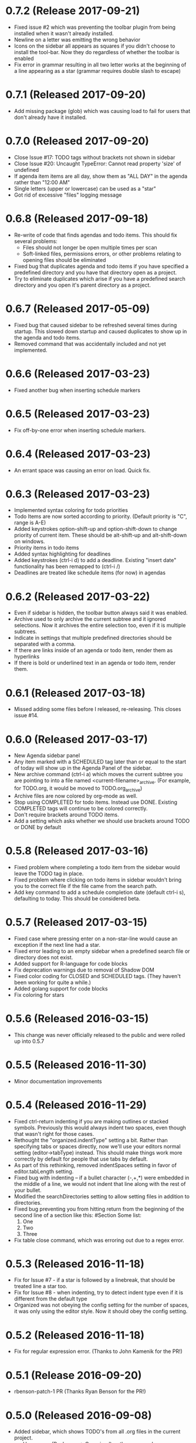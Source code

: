 * 0.7.2 (Release 2017-09-21)
  * Fixed issue #2 which was preventing the toolbar plugin from being installed when it wasn't already installed.
  * Newline on a letter was emitting the wrong behavior
  * Icons on the sidebar all appears as squares if you didn't choose to install the tool-bar.  Now they do regardless
    of whether the toolbar is enabled
  * Fix error in grammar resulting in all two letter works at the beginning of a line appearing as a star (grammar
    requires double slash to escape)

* 0.7.1 (Released 2017-09-20)
  * Add missing package (glob) which was causing load to fail for users that don't already have it installed.

* 0.7.0 (Released 2017-09-20)
  * Close Issue #17: TODO tags without brackets not shown in sidebar
  * Close Issue #20: Uncaught TypeError: Cannot read property 'size' of undefined
  * If agenda item items are all day, show them as "ALL DAY" in the agenda rather than "12:00 AM"
  * Single letters (upper or lowercase) can be used as a "star"
  * Got rid of excessive "files" logging message

* 0.6.8 (Released 2017-09-18)
  * Re-write of code that finds agendas and todo items.  This should fix several problems:
    * Files should not longer be open multiple times per scan
    * Soft-linked files, permissions errors, or other problems relating to opening files should be eliminated
  * Fixed bug that duplicates agenda and todo items if you have specified a predefined directory and you have
    that directory open as a project.
  * Try to eliminate duplicates which arise if you have a predefined search directory and you open it's parent
    directory as a project.

* 0.6.7 (Released 2017-05-09)
  * Fixed bug that caused sidebar to be refreshed several times during startup.  This
    slowed down startup and caused duplicates to show up in the agenda and todo items.
  * Removed command that was accidentally included and not yet implemented.

* 0.6.6 (Released 2017-03-23)
  * Fixed another bug when inserting schedule markers

* 0.6.5 (Released 2017-03-23)
  * Fix off-by-one error when inserting schedule markers.

* 0.6.4 (Released 2017-03-23)
  * An errant space was causing an error on load.  Quick fix.

* 0.6.3 (Released 2017-03-23)
  * Implemented syntax coloring for todo priorities
  * Todo Items are now sorted according to priority.  (Default priority is "C", range is A-E)
  * Added keystrokes option-shift-up and option-shift-down to change priority of current item.  These should be
    alt-shift-up and alt-shift-down on windows.
  * Priority items in todo items
  * Added syntax highlighting for deadlines
  * Added keystrokes (ctrl-i d) to add a deadline.  Existing "insert date" functionality has been remapped to
    (ctrl-i /)
  * Deadlines are treated like schedule items (for now) in agendas

* 0.6.2 (Released 2017-03-22)
  * Even if sidebar is hidden, the toolbar button always said it was enabled.
  * Archive used to only archive the current subtree and it ignored selections.  Now it archives the entire selection
    too, even if it is multiple subtrees.
  * Indicate in settings that multiple predefined directories should be separated with a comma.
  * If there are links inside of an agenda or todo item, render them as hyperlinks
  * If there is bold or underlined text in an agenda or todo item, render them.

* 0.6.1 (Released 2017-03-18)
  * Missed adding some files before I released, re-releasing.  This closes issue #14.

* 0.6.0 (Released 2017-03-17)
  * New Agenda sidebar panel
  * Any item marked with a SCHEDULED tag later than or equal to the
    start of today will show up in the Agenda Panel of the sidebar.
  * New archive command (ctrl-i a) which moves the current subtree you are pointing to into a file named
    <current-filename>_archive.  (For example, for TODO.org, it would be moved to TODO.org_archive)
  * Archive files are now colored by org-mode as well.
  * Stop using COMPLETED for todo items.  Instead use DONE.  Existing COMPLETED tags will continue to be colored
    correctly.
  * Don't require brackets around TODO items.
  * Add a setting which asks whether we should use brackets around TODO or DONE by default

* 0.5.8 (Released 2017-03-16)
  * Fixed problem where completing a todo item from the sidebar would leave the TODO tag in place.
  * Fixed problem where clicking on todo items in sidebar wouldn't bring you to the correct file if the file came
    from the search path.
  * Add key command to add a schedule completion date (default ctrl-i s), defaulting to today.  This should be
    considered beta.

* 0.5.7 (Released 2017-03-15)
  * Fixed case where pressing enter on a non-star-line would cause an exception if the next line had a star.
  * Fixed error leading to an empty sidebar when a predefined search file or directory does not exist.
  * Added support for R-language for code blocks
  * Fix deprecation warnings due to removal of Shadow DOM
  * Fixed color coding for CLOSED and SCHEDULED tags.  (They haven't been working for quite a while.)
  * Added golang support for code blocks
  * Fix coloring for stars

* 0.5.6 (Released 2016-03-15)
  * This change was never officially released to the public and were rolled up into 0.5.7

* 0.5.5 (Released 2016-11-30)
  * Minor documentation improvements

* 0.5.4 (Released 2016-11-29)
  * Fixed ctrl-return indenting if you are making outlines or stacked symbols.  Previously this would always
    indent two spaces, even though that wasn't right for those cases.
  * Rethought the "organized.indentType" setting a bit.  Rather than specifying tabs or spaces directly, now
    we'll use your editors normal setting (editor->tabType) instead.  This should make things work more
    correctly by default for people that use tabs by default.
  * As part of this rethinking, removed indentSpaces setting in favor of editor.tabLength setting.
  * Fixed bug with indenting -- if a bullet character (-,+,*) were embedded in the middle of a line, we would not
    indent that line along with the rest of your bullet.
  * Modified the searchDirectories setting to allow setting files in addition to directories.
  * Fixed bug preventing you from hitting return from the beginning of the second line of a section like this:
    #Section
    Some list:
      1. One
      2. Two
      3. Three
  * Fix table close command, which was erroring out due to a regex error.

* 0.5.3 (Released 2016-11-18)
  * Fix for Issue #7 - if a star is followed by a linebreak, that should be treated line a star too.
  * Fix for Issue #8 - when indenting, try to detect indent type even if it is different from the default type
  * Organized was not obeying the config setting for the number of spaces, it was only using the editor style.  Now
    it should obey the config setting.

* 0.5.2 (Released 2016-11-18)
  * Fix for regular expression error.  (Thanks to John Kamenik for the PR!)

* 0.5.1 (Release 2016-09-20)
  * rbenson-patch-1 PR  (Thanks Ryan Benson for the PR!)

* 0.5.0 (Released 2016-09-08)
  * Added sidebar, which shows TODO's from all .org files in the current project.
    * Use menus (Packages -> Organized) or the command organized:toggleSidebar
      to toggle whether the menu appears.
    * Todos can be marked as done by checking the checkbox next to them.
    * Navigate to the source of the todo by clicking on the text.
    * Refresh todos by clicking on the refresh button.  Todos are also refreshed
      any time an organized file is saved.
    * Added setting that allows additional directory names to be specified to scan.
    * Added setting that allows you to exclude project directories from TODO scan.
    * Added setting that allows certain files to be excluded.
    * Added ability to resize sidebar
    * Don't select text in sidebar while resizing.
    * This feature is coming along, but is still in a fairly beta state.
  * Fixed some toolbar quirkiness - should appear correctly now when enabled in settings.

* 0.4.2 (Released 2016-09-01)
  * Fixed missing file preventing installation

* 0.4.1 (Released 2016-09-01)
  * Minor toolbar improvements
    * Toolbar can be disabled through the organized setup, even if you have toolbar installed
    * Menu item installed to toggle the toolbar, which should raise the visibility that there is a toolbar.
  * Fix bug which caused 0.4.0 not to install correctly!
  * Bug fixes
    * Don't hijack result blocks from other code blocks.  Previously, if there were two code blocks and a result
      block, executing the first code block would be the results in the result block.  Only the second one should.

* 0.4.0 (Released 2016-08-31)
  * Support the "tool-bar" package for atom -- if it is installed, organized will have a toolbar with buttons for:
    * Indent
    * Unindent
    * Creating Headings
    * Bold
    * Underline
    * Creating Links
    * Creating Tables
    * Create code blocks
    * Execute code blocks
    * Create result blocks to display the code blocks

* 0.3.2 (Released 2016-08-30)
  * Added support for code execution for php and perl
  * Early support for code execution for Java
    * Doesn't include ability to add any libraries to the classpath.  That will come in a later release.
  * Early support for code execution in C and C++
    * Doesn't include ability to set any kind of c-like library paths or options.
  * Early support for code execution in Objective-C
    * Currently I call "clang -lobjc -framework Foundation -o <temp output file> <temporary filename>" to compile.
    * Just as with the others above, this will need better support for libraries
  * Bug fixes
    * If you are on a level N outline and there is already a level N+1 indent underneath and you press return, then
      new line should be on level N+1, not on level N.
    * Support multiple cursors for TODO toggling.

* 0.3.1 (Released 2016-08-30)
  * Bug Fixes
    * Intend and unindent works correctly with multiple cursors

* 0.3.0 (Released 2016-08-29)
  * Early support for tables
    * Syntax highlighting for the borders of tables
    * Commands to automatically open (create the first line of) or close (create the last line of) a table
  * Text styling
    * __Bold__ Text
    * _Underlined_ Text
  * Bug fixes
    * Fixed tab and shift-tab if you aren't in the context of a star.  They'll perform editor.indentSelectedRows() and
      editor.outdentSelectedRows() respectively.
    * Tags were able to include spaces, which made some rather unusual things being matched.
    * When you are using stacked stars (like *** for a third level star), when you press enter, it should
      continue to use that outline type.

* 0.2.1 (Released 2016-08-24)
  * Highlighting for links
  * Support org-mode style BEGIN_SRC/END_SRC code tags for source code
  * Bug Fixes
    * Can't hit return when I'm on a header row

* 0.2.0 (Released 2016-08-22)
  * Added support for inserting current ISO-8601 date / datetime (ctrl-i d or ctrl-i t respectively)
  * Added support for embedded codeblocks using jira style code blocks
    ```shell
    <some shell commands>
    ```
  * Syntax highlighting for SCHEDULED tags on outline items.
  * Syntax highlighting for tags
  * Fixed bugs
    * If you weren't at the end of the line when you pressed return, the text after your cursor was deleted.
    * If your cursor was before the star, the behavior would be incorrect.

* 0.1.0 (Released 2016-08-21)
  * Added support for using numbers as bullets
  * More test cases and bug fixes.
  * Fixed console error on startup

* 0.0.2 (Released 2016-08-20)
  * Highlighting of stars
  * Toggle for todo items
  * Support for markdown-style headers
  * Auto-create asterisk on new line when you hit return (configurable)
  * Don't create a star on a new line if you hit ctrl-enter and line up indent with text (configurable)
  * Support indent (tab) and unindent (shift-tab) commands with autodetection
    of which style you have been using.
